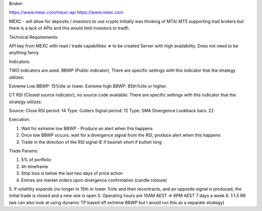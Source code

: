 Broker:

https://www.mexc.com/mexc-api
https://www.mexc.com

MEXC - will allow for deposits / investors to use crypto
Initially was thinking of MT4/ MT5 supporting trad brokers but there is a lack of APIs
and this would limit investors to tradfi. 

Technical Requirements:

API key from MEXC with read / trade capabilities => to be created
Server with high availability. Does not need to be anything fancy 

Indicators:

TWO indicators are used.
BBWP (Public indicator),
There are specific settings with this indicator that the strategy utilizes:

Extreme Low BBWP: 15%tile or lower.
Extreme high BBWP: 85th%tile or higher.

CT RSI (Closed source indicator), no source code available:
There are specific settings with this indicator that the strategy utilizes:

Source: Close
RSI period: 14
Type: Cutlers
Signal period: 12
Type: SMA
Divergence Lookback bars: 22

Execution:

1. Wait for extreme low BBWP - Produce an alert when this happens
2. Once low BBWP occurs, wait for a divergence signal from the RSI, produce alert when this happens
3. Trade in the direction of the RSI signal IE if bearish short if bullish long

Trade Params:

1. 5% of portfolio
2. 4h timeframe
3. Stop loss is below the last two days of price action
4. Entries are market orders upon divergence confirmation (candle closure)
5. If volatility expands (no longer in 15th or lower %tile and then recontracts, and an opposite signal is produced, the initial trade is closed and a new one is open
5. Operating hours are 10AM AEST => 6PM AEST 7 days a week
6. 1:1.5 RR (we can also look at using dynamic TP based off extreme BBWP but I would run this as a separate strategy)